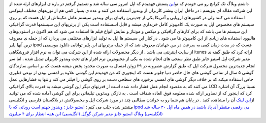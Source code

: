 .. title: اپل ۳۰ ساله و آی پاد و آی تونز 
.. date: 2007/9/26 17:58:39

داشتم وبلاگ تک کرانچ رو می خوندم که
تو\ `این <http://feeds.feedburner.com/%7Er/Techcrunch/%7E3/122311885/>`__
پستش فهمیدم که اپل امروز سی ساله شد و تصمیم گرفتم در باره ی ابزارهای
ارئه شده از این شرکت مقاله ای بنویسم : در داخل ایران بیشتر کاربران از
ویندوز استفاده می کنند و عده ی بسیار کمی هم از توزیعهای مختلف لینوکس
استفاده می کنند ولی در کشورهای اروپایی و آمریکا یکی از جدیترین رقیبان
برای ویندوز سیستم عامل مکینتاش از اپل هست که بر روی سیستم های مخصوص اپل
به صورت یک کامپیوتر کامل خریداری میشه و قابل اسستفاده است یکی از
برتریهای این سیستمها قدرت گرافیکی این سیستم ها می باشد که برای کارهای
گرافیکی و میکس و مونتاژ و نمایش انواع فیلم ها استفاده می شود که هم اکنون
در استودیوهای هالیوود استفاده های زیادی از این کامپیوتر ها می شود . در
کنار این سیستم ها اپل به تولید ابزارهای مختلفی می پردازد که از جمله ی
معروف ترین آنها پلیر ipod هست که در مدت زمان کمی به سرعت در بین جهانیان
معروف شد که از جمله برتریهای این پلیر توانایی دانلود موسیقی از سایت
اینترنتی می باشد . از دیگر محصولات ارائه شده از این شرکت می توان به نرم
افزار فروشگاهی itunes ارائه کرد که طبق گفته ی مدیر شرکت اپل استیو جابز
طبق نظر سنجی های انجام شده به یکی از محبوبترین نرم افزار های تحت ویندوز
کاربران تبدیل شده . اما سر انجام جدیدترین محصول شرکت اپل که طبق گزارش
عصرونه در ۲۹ ژوئن امسال به صورت محدود پخش میشه هست که بر اساس سازندگان
گوشی ۵ سال از تمامی گوشی های حال حاضر دنیا جلوتر هست که اینجوری که من
فهمیدم این گوشی علاوه بر لمسی بودن از نوعی فناوری خاص استفاده میکنه که
بر خلاف دیگر گوشی های لمسی برخورد های سطحی دست بر روی گوشی را فیلتر می
کند و تنها به فشارهایی عمل می کنند که به مقصود انجام عمل فشار داده شده
است از قدرتهای دیگر این گوشی میشه به قدرت بالای گرافیکی LCD نسبتا بزرگ
آن اشاره کرد که اینجور که از تصاویر ارائه شده معلومه فوق العاده شفاف است
. به تازگی ویدئویی تبلیغاتی برای این گوشی آماده شده که می توانید
از\ `این لینک <http://youtube.com/watch?v=bhhbaaWBgnk&eurl=>`__ آن را
مشاهده کنید . در پایان هم شما رو به خواندن مطالبی چند در مورد شرکت اپل و
محصولاتش در بلاگستان فارسی و انگلیسی منتشر شده جلب می کنم : `استیو جابز
: ویندوز جهنم است <http://winbeta.net/comments.php?shownews=2669>`__
`روباتی که با ipod می رقصی <http://itmen.ir/main1.asp?a_id=7148>`__
`منتظر آی پاد باشید در همین
ماه <http://feeds.feedburner.com/%7Er/asroone/%7E3/122014290/>`__ `اپل
۳۰ ساله شد
(انگلیسی) <http://feeds.feedburner.com/%7Er/Techcrunch/%7E3/122311885/>`__
`وبلاگ استیو جابز مدیر شرکن گوگل
(انگلیسی) <http://fakesteve.blogspot.com/>`__ `ابن همه انتظار برای ۴
میلیون <http://www.narenji.ir/content/view/202/1/>`__
